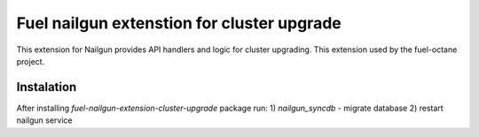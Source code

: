 Fuel nailgun extenstion for cluster upgrade
===========================================

This extension for Nailgun provides API handlers and logic for
cluster upgrading. This extension used by the fuel-octane project.

Instalation
-----------
After installing `fuel-nailgun-extension-cluster-upgrade` package run:
1) `nailgun_syncdb` - migrate database
2) restart nailgun service

